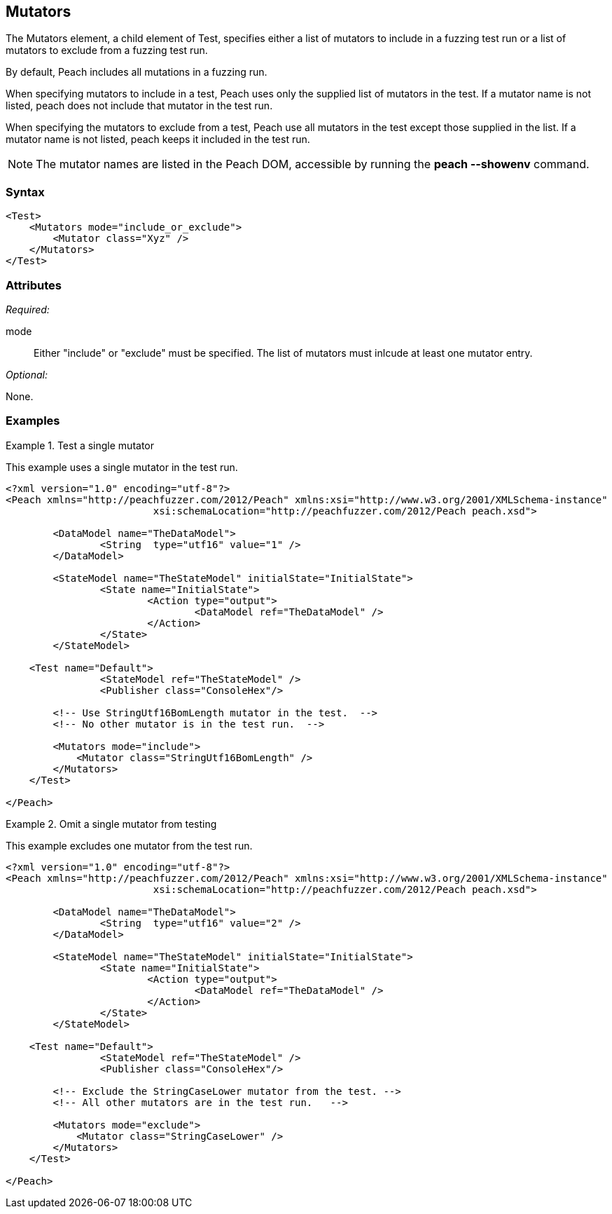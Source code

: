 <<<
[[Test_Mutators]]
== Mutators

The Mutators element, a child element of Test, specifies either a list of mutators to include in a fuzzing test run or a list of mutators to exclude from a fuzzing test run. 
	
By default, Peach includes all mutations in a fuzzing run. 

When specifying mutators to include in a test, Peach uses only the supplied list of mutators 
in the test. If a mutator name is not listed, peach does not include that mutator in the test run.

When specifying the mutators to exclude from a test, Peach use all mutators in the test except those 
supplied in the list. If a mutator name is not listed, peach keeps it included in the test run.

NOTE: The mutator names are listed in the Peach DOM, accessible by running the *peach --showenv* command.

=== Syntax

[source,xml]
----
<Test>
    <Mutators mode="include_or_exclude">
        <Mutator class="Xyz" />
    </Mutators>
</Test>

----

=== Attributes

_Required:_

mode:: Either "include" or "exclude" must be specified. The list of mutators must inlcude at least one mutator entry.

_Optional:_

None.

=== Examples

.Test a single mutator
====================
This example uses a single mutator in the test run.

[source,xml]
----
<?xml version="1.0" encoding="utf-8"?>
<Peach xmlns="http://peachfuzzer.com/2012/Peach" xmlns:xsi="http://www.w3.org/2001/XMLSchema-instance"
			 xsi:schemaLocation="http://peachfuzzer.com/2012/Peach peach.xsd">

	<DataModel name="TheDataModel">
		<String  type="utf16" value="1" />
	</DataModel>

	<StateModel name="TheStateModel" initialState="InitialState">
		<State name="InitialState">
			<Action type="output">
				<DataModel ref="TheDataModel" />
			</Action>
		</State>
	</StateModel>

    <Test name="Default">
		<StateModel ref="TheStateModel" />
		<Publisher class="ConsoleHex"/>

        <!-- Use StringUtf16BomLength mutator in the test.  -->
        <!-- No other mutator is in the test run.  -->
        
        <Mutators mode="include">
            <Mutator class="StringUtf16BomLength" />
        </Mutators>
    </Test>

</Peach>
----
====================

.Omit a single mutator from testing
====================
This example excludes one mutator from the test run.

[source,xml]
----
<?xml version="1.0" encoding="utf-8"?>
<Peach xmlns="http://peachfuzzer.com/2012/Peach" xmlns:xsi="http://www.w3.org/2001/XMLSchema-instance"
			 xsi:schemaLocation="http://peachfuzzer.com/2012/Peach peach.xsd">

	<DataModel name="TheDataModel">
		<String  type="utf16" value="2" />
	</DataModel>

	<StateModel name="TheStateModel" initialState="InitialState">
		<State name="InitialState">
			<Action type="output">
				<DataModel ref="TheDataModel" />
			</Action>
		</State>
	</StateModel>

    <Test name="Default">
		<StateModel ref="TheStateModel" />
		<Publisher class="ConsoleHex"/>

        <!-- Exclude the StringCaseLower mutator from the test. -->
        <!-- All other mutators are in the test run.   -->
        
        <Mutators mode="exclude">
            <Mutator class="StringCaseLower" />
        </Mutators>
    </Test>

</Peach>
----
====================
